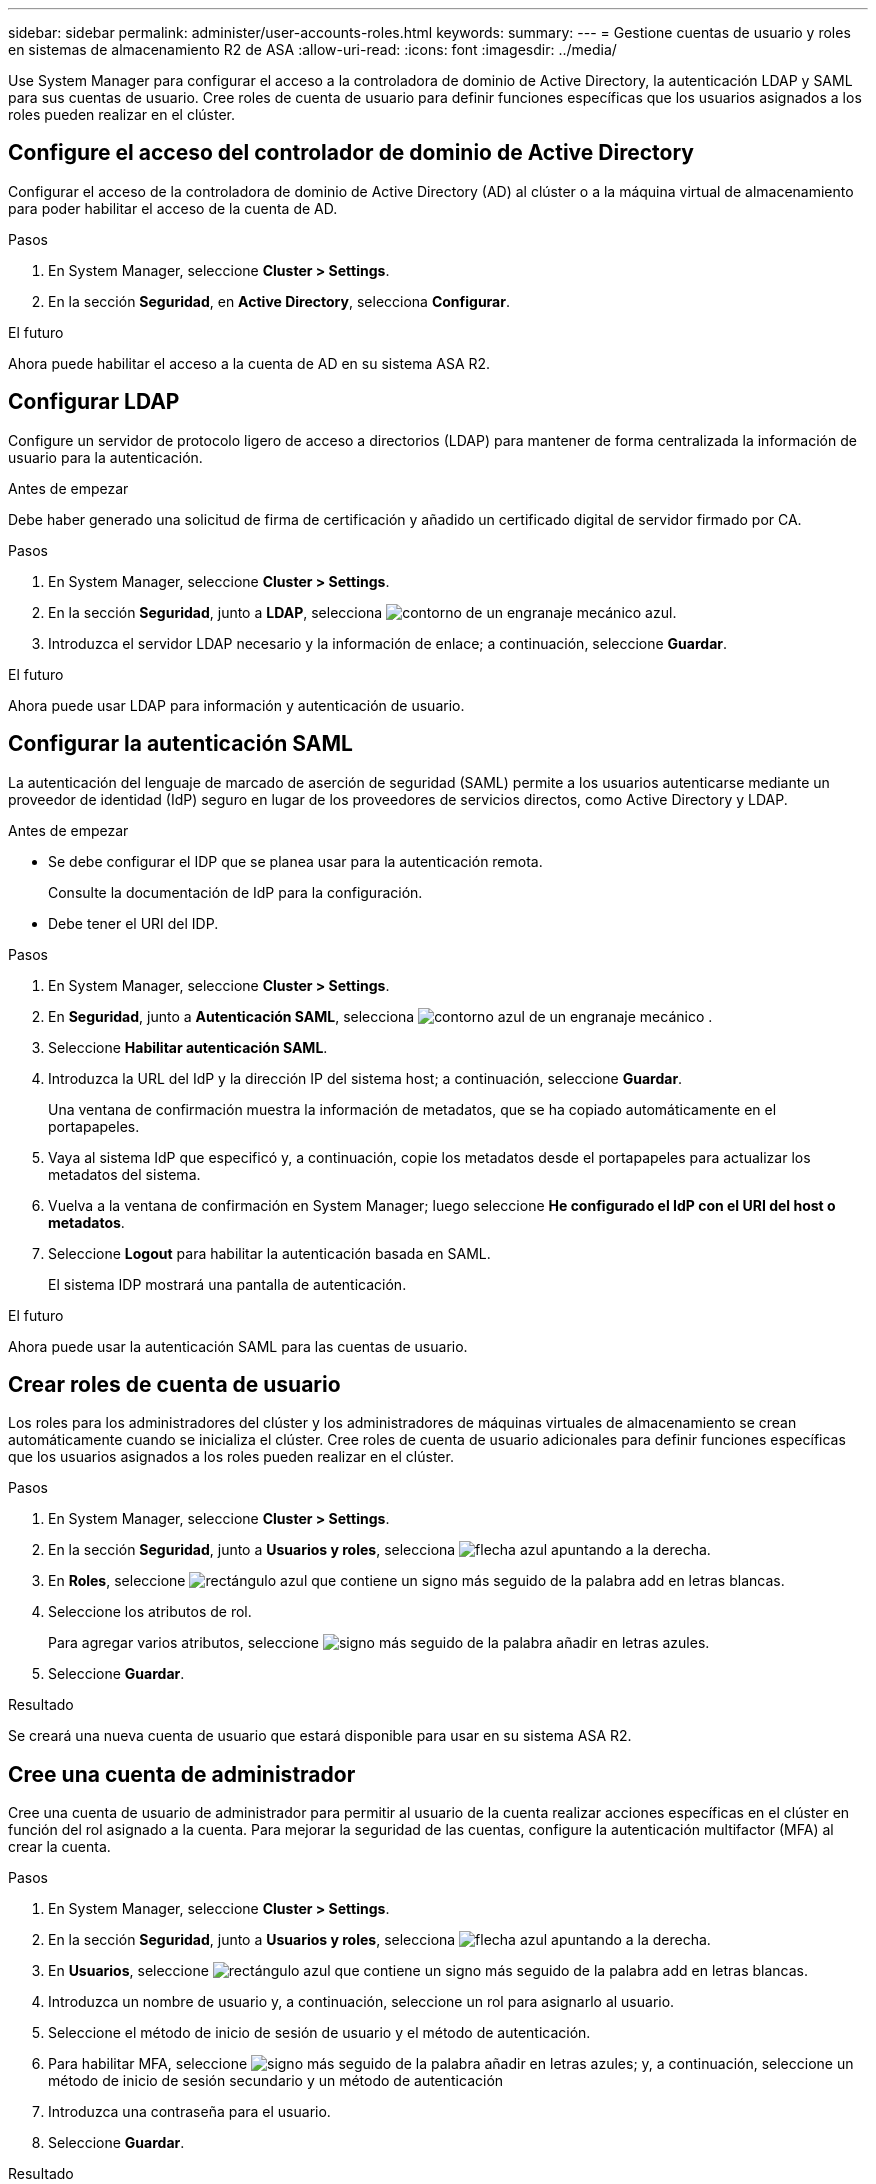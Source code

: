 ---
sidebar: sidebar 
permalink: administer/user-accounts-roles.html 
keywords:  
summary:  
---
= Gestione cuentas de usuario y roles en sistemas de almacenamiento R2 de ASA
:allow-uri-read: 
:icons: font
:imagesdir: ../media/


[role="lead"]
Use System Manager para configurar el acceso a la controladora de dominio de Active Directory, la autenticación LDAP y SAML para sus cuentas de usuario. Cree roles de cuenta de usuario para definir funciones específicas que los usuarios asignados a los roles pueden realizar en el clúster.



== Configure el acceso del controlador de dominio de Active Directory

Configurar el acceso de la controladora de dominio de Active Directory (AD) al clúster o a la máquina virtual de almacenamiento para poder habilitar el acceso de la cuenta de AD.

.Pasos
. En System Manager, seleccione *Cluster > Settings*.
. En la sección *Seguridad*, en *Active Directory*, selecciona *Configurar*.


.El futuro
Ahora puede habilitar el acceso a la cuenta de AD en su sistema ASA R2.



== Configurar LDAP

Configure un servidor de protocolo ligero de acceso a directorios (LDAP) para mantener de forma centralizada la información de usuario para la autenticación.

.Antes de empezar
Debe haber generado una solicitud de firma de certificación y añadido un certificado digital de servidor firmado por CA.

.Pasos
. En System Manager, seleccione *Cluster > Settings*.
. En la sección *Seguridad*, junto a *LDAP*, selecciona image:icon_gear_white_bg.png["contorno de un engranaje mecánico azul"].
. Introduzca el servidor LDAP necesario y la información de enlace; a continuación, seleccione *Guardar*.


.El futuro
Ahora puede usar LDAP para información y autenticación de usuario.



== Configurar la autenticación SAML

La autenticación del lenguaje de marcado de aserción de seguridad (SAML) permite a los usuarios autenticarse mediante un proveedor de identidad (IdP) seguro en lugar de los proveedores de servicios directos, como Active Directory y LDAP.

.Antes de empezar
* Se debe configurar el IDP que se planea usar para la autenticación remota.
+
Consulte la documentación de IdP para la configuración.

* Debe tener el URI del IDP.


.Pasos
. En System Manager, seleccione *Cluster > Settings*.
. En *Seguridad*, junto a *Autenticación SAML*, selecciona image:icon_gear_white_bg.png["contorno azul de un engranaje mecánico"] .
. Seleccione *Habilitar autenticación SAML*.
. Introduzca la URL del IdP y la dirección IP del sistema host; a continuación, seleccione *Guardar*.
+
Una ventana de confirmación muestra la información de metadatos, que se ha copiado automáticamente en el portapapeles.

. Vaya al sistema IdP que especificó y, a continuación, copie los metadatos desde el portapapeles para actualizar los metadatos del sistema.
. Vuelva a la ventana de confirmación en System Manager; luego seleccione *He configurado el IdP con el URI del host o metadatos*.
. Seleccione *Logout* para habilitar la autenticación basada en SAML.
+
El sistema IDP mostrará una pantalla de autenticación.



.El futuro
Ahora puede usar la autenticación SAML para las cuentas de usuario.



== Crear roles de cuenta de usuario

Los roles para los administradores del clúster y los administradores de máquinas virtuales de almacenamiento se crean automáticamente cuando se inicializa el clúster. Cree roles de cuenta de usuario adicionales para definir funciones específicas que los usuarios asignados a los roles pueden realizar en el clúster.

.Pasos
. En System Manager, seleccione *Cluster > Settings*.
. En la sección *Seguridad*, junto a *Usuarios y roles*, selecciona image:icon_arrow.gif["flecha azul apuntando a la derecha"].
. En *Roles*, seleccione image:icon_add_blue_bg.png["rectángulo azul que contiene un signo más seguido de la palabra add en letras blancas"].
. Seleccione los atributos de rol.
+
Para agregar varios atributos, seleccione image:icon_add.gif["signo más seguido de la palabra añadir en letras azules"].

. Seleccione *Guardar*.


.Resultado
Se creará una nueva cuenta de usuario que estará disponible para usar en su sistema ASA R2.



== Cree una cuenta de administrador

Cree una cuenta de usuario de administrador para permitir al usuario de la cuenta realizar acciones específicas en el clúster en función del rol asignado a la cuenta. Para mejorar la seguridad de las cuentas, configure la autenticación multifactor (MFA) al crear la cuenta.

.Pasos
. En System Manager, seleccione *Cluster > Settings*.
. En la sección *Seguridad*, junto a *Usuarios y roles*, selecciona image:icon_arrow.gif["flecha azul apuntando a la derecha"].
. En *Usuarios*, seleccione image:icon_add_blue_bg.png["rectángulo azul que contiene un signo más seguido de la palabra add en letras blancas"].
. Introduzca un nombre de usuario y, a continuación, seleccione un rol para asignarlo al usuario.
. Seleccione el método de inicio de sesión de usuario y el método de autenticación.
. Para habilitar MFA, seleccione image:icon_add.gif["signo más seguido de la palabra añadir en letras azules"]; y, a continuación, seleccione un método de inicio de sesión secundario y un método de autenticación
. Introduzca una contraseña para el usuario.
. Seleccione *Guardar*.


.Resultado
Se creará una nueva cuenta de administrador y estará disponible para usar en el clúster de ASA R2.
